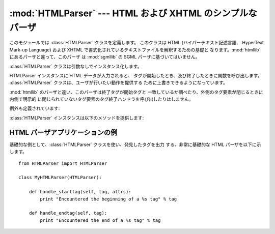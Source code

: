 
:mod:`HTMLParser` --- HTML および XHTML のシンプルなパーザ
==========================================================

.. module:: HTMLParser
   :synopsis: HTML と XHTML を扱えるシンプルなパーザ。


.. versionadded:: 2.2

.. index::
   single: HTML
   single: XHTML

このモジュールでは :class:`HTMLParser` クラスを定義します。 このクラスは HTML  (ハイパーテキスト記述言語、 HyperText
Mark-up Language) および XHTML  で書式化されているテキストファイルを解釈するための基礎と なります。:mod:`htmllib`
にあるパーザと違って、このパーザ は :mod:`sgmllib` の SGML パーザに基づいてはいません。


.. class:: HTMLParser()

   :class:`HTMLParser` クラスは引数なしでインスタンス化します。

   HTMLParser インスタンスに HTML データが入力されると、 タグが開始したとき、及び終了したときに関数を呼び出します。
   :class:`HTMLParser` クラスは、ユーザが行いたい動作を提供する ために上書きできるようになっています。

   :mod:`htmllib` のパーザと違い、このパーザは終了タグが開始タグと 一致しているか調べたり、外側のタグ要素が閉じるときに内側で明示的
   に閉じられていないタグ要素のタグ終了ハンドラを呼び出したりはしません。

例外も定義されています:


.. exception:: HTMLParseError

   パーズ中にエラーに遭遇した場合に:class:`HTMLParser` クラスが送出する例外です。 この例外は三つの属性を提供しています:
   :attr:`msg` はエラーの内容を 説明する簡単なメッセージ、:attr:`lineno` は壊れたマークアップ構造
   を検出した場所の行番号、:attr:`offset` は問題のマークアップ構造の 行内での開始位置を示す文字数です。

:class:`HTMLParser` インスタンスは以下のメソッドを提供します:


.. method:: HTMLParser.reset()

   インスタンスをリセットします。未処理のデータは全て失われます。 インスタンス化の際に非明示的に呼び出されます。


.. method:: HTMLParser.feed(data)

   パーザにテキストを入力します。入力が完全なタグ要素で構成されている 場合に限り処理が行われます; 不完全なデータであった場合、新たに
   データが入力されるか、:meth:`close` が呼び出されるまでバッファ されます。


.. method:: HTMLParser.close()

   全てのバッファされているデータについて、その後にファイル終了マーク が続いているとみなして強制的に処理を行います。このメソッドは
   入力データの終端で行うべき追加処理を定義するために導出クラスで 上書きすることができますが、再定義を行ったクラスでは常に、
   :class:`HTMLParser` 基底クラスのメソッド :meth:`close` を 呼び出さなくてはなりません。


.. method:: HTMLParser.getpos()

   現在の行番号およびオフセット値を返します。


.. method:: HTMLParser.get_starttag_text()

   最も最近開かれた開始タグのテキスト部分を返します。このテキストは 必ずしも元データを構造化する上で必須ではありませんが、 "広く知られている (as
   deployed)" HTML を扱ったり、入力を 最小限の変更で再生成 (属性間の空白をそのままにする、など) したり する場合に便利なことがあります。


.. method:: HTMLParser.handle_starttag(tag, attrs)

   このメソッドはタグの開始部分を処理するために呼び出されます。 導出クラスで上書きするためのメソッドです; 基底クラスの実装では 何も行いません。

   *tag* 引数はタグの名前で、小文字に変換されています。 *attrs* 引数は ``(name, value)`` のペアからなる リストで、タグの
   ``<>`` 括弧内にある属性が収められています。 *name* は小文字に変換され、*value* 内のエンティティ参照
   は変換されます。二重引用符やバックスラッシュは変換しません。例えば、 タグ ``<A HREF="http://www.cwi.nl/">``
   を処理する場合、このメソッドは ``handle_starttag('a', [('href', 'http://www.cwi.nl/')])``
   として呼び出されます。


.. method:: HTMLParser.handle_startendtag(tag, attrs)

   :meth:`handle_starttag` と似ていますが、パーザが XHTML 形式の 空タグ (``<a .../>``)
   に遭遇した場合に呼び出されます。 この特定の語彙情報 (lexical information) が必要な場合、
   このメソッドをサブクラスで上書きすることができます; 標準の実装 では、単に :meth:`handle_starttag` および
   :meth:`handle_endtag` を呼ぶだけです。


.. method:: HTMLParser.handle_endtag(tag)

   このメソッドはあるタグ要素の終了タグを処理するために呼び出されます。 導出クラスで上書きするためのメソッドです; 基底クラスの実装では
   何も行いません。*tag* 引数はタグの名前で、小文字に変換されています。


.. method:: HTMLParser.handle_data(data)

   このメソッドは、他のメソッドに当てはまらない任意のデータを処理するために 呼び出されます。 導出クラスで上書きするためのメソッドです; 基底クラスの実装では
   何も行いません。


.. method:: HTMLParser.handle_charref(ref)

   このメソッドはタグ外の ``&#ref;`` 形式の文字参照 (character reference) を処理するために呼び出されます。 *ref*
   には、先頭の``&#`` および末尾の``;`` は 含まれません。 導出クラスで上書きするためのメソッドです; 基底クラスの実装では 何も行いません。


.. method:: HTMLParser.handle_entityref(name)

   このメソッドはタグ外の ``&name;`` 形式の一般のエンティティ参照  (entity reference) *name*
   を処理するために呼び出されます。 *name* には、先頭の``&`` および末尾の``;`` は 含まれません。 導出クラスで上書きするためのメソッドです;
   基底クラスの実装では 何も行いません。


.. method:: HTMLParser.handle_comment(data)

   このメソッドはコメントに遭遇した場合に呼び出されます。*comment* 引数は文字列で、``--`` および ``--`` デリミタ間の、
   デリミタ自体を除いたテキストが収められています。例えば、コメント ``<!--text-->`` があると、このメソッドは引数``'text'`` で
   呼び出されます。導出クラスで上書きするためのメソッドです;  基底クラスの実装では何も行いません。


.. method:: HTMLParser.handle_decl(decl)

   パーザが SGML 宣言を読み出した際に呼び出されるメソッドです。 *decl* パラメタは ``<!``...\ ``>`` 記述内の宣言内容
   全体になります。 導出クラスで上書きするためのメソッドです; 基底クラスの実装では 何も行いません。


.. method:: HTMLParser.handle_pi(data)

   処理指令に遭遇した場合に呼び出されます。*data*には、処理指令 全体が含まれ、例えば``<?proc color='red'>``という処理指令の場合、
   ``handle_pi("proc color='red'")``のように呼び出されます。 このメソッドは導出クラスで上書きするためのメソッドです;
   基底クラスの 実装では何も行いません。

   .. note::

      The :class:`HTMLParser`クラスでは、処理指令にSGMLの構文を使用します。
      末尾に``'?'``がXHTMLの処理指令では、``'?'``が*data*に 含まれます。


.. exception:: HTMLParseError

   HTML の構文に沿わないパターンを発見したときに送出される例外です。 HTML 構文法上の全てのエラーを発見できるわけではないので注意してください。


.. _htmlparser-example:

HTML パーザアプリケーションの例
-------------------------------

基礎的な例として、:class:`HTMLParser` クラスを使い、発見したタグを出力 する、非常に基礎的な HTML パーザを以下に示します。 ::

   from HTMLParser import HTMLParser

   class MyHTMLParser(HTMLParser):

       def handle_starttag(self, tag, attrs):
           print "Encountered the beginning of a %s tag" % tag

       def handle_endtag(self, tag):
           print "Encountered the end of a %s tag" % tag

